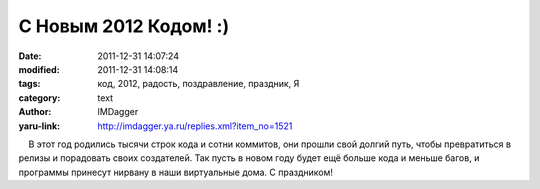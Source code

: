 С Новым 2012 Кодом! :)
======================
:date: 2011-12-31 14:07:24
:modified: 2011-12-31 14:08:14
:tags: код, 2012, радость, поздравление, праздник, Я
:category: text
:author: IMDagger
:yaru-link: http://imdagger.ya.ru/replies.xml?item_no=1521

    В этот год родились тысячи строк кода и сотни коммитов, они прошли
свой долгий путь, чтобы превратиться в релизы и порадовать своих
создателей. Так пусть в новом году будет ещё больше кода и меньше багов,
и программы принесут нирвану в наши виртуальные дома. С праздником!

 

